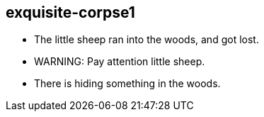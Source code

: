 exquisite-corpse1
------------------
- The little sheep ran into the woods, and got lost.
- WARNING: Pay attention little sheep.
- There is hiding something in the woods. 
